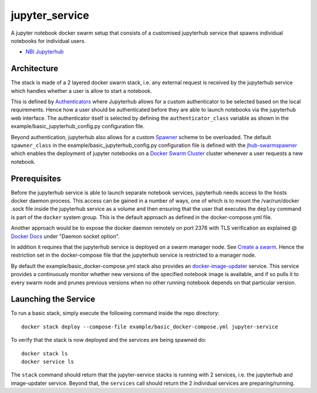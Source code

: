 ===================
jupyter_service
===================

A jupyter notebook docker swarm setup that consists of a customised jupyterhub service that spawns individual notebooks for
individual users.

- `NBI Jupyterhub <https://github.com/rasmunk/docker-nbi-jupyterhub.git>`_


------------
Architecture
------------

The stack is made of a 2 layered docker swarm stack, i.e. any external
request is received by the jupyterhub service which handles whether a user is allow to start a notebook.

This is defined by `Authenticators <https://jupyterhub.readthedocs.io/en/stable/
reference/authenticators.html>`_ where Jupyterhub allows for a custom
authenticator to be selected based on the local requirements.
Hence how a user should be authenticated before they are able to launch notebooks via the jupyterhub web interface.
The authenticator itself is selected by defining the ``authenticator_class`` variable as shown in
the example/basic_jupyterhub_config.py configuration file.

Beyond authentication, jupyterhub also allows for a custom `Spawner <https://jupyterhub.readthedocs.io/en/stable/reference/spawners.html>`_
scheme to be overloaded.
The default ``spawner_class`` in the example/basic_jupyterhub_config.py configuration file
is defined with the `jhub-swarmspawner <https://github.com/rasmunk/SwarmSpawner>`_ which enables the deployment of
jupyter notebooks on a `Docker Swarm Cluster <https://github.com/docker/swarmkit>`_
cluster whenever a user requests a new notebook.

-------------
Prerequisites
-------------

Before the jupyterhub service is able to launch separate notebook services,
jupyterhub needs access to the hosts docker daemon process. This access can
be gained in a number of ways, one of which is to mount the /var/run/docker
.sock file inside the jupyterhub service as a volume and then ensuring that
the user that executes the ``deploy`` command is part of the ``docker`` system
group. This is the default approach as defined in the docker-compose.yml file.

Another approach would be to expose the docker daemon remotely on port 2376
with TLS verification as explained @ `Docker Docs <https://docs.docker
.com/engine/reference/commandline/dockerd/#description>`_ under "Daemon
socket option".

In addition it requires that the jupyterhub service is deployed on a swarm manager node.
See `Create a swarm <https://docs.docker.com/engine/swarm/swarm-tutorial/create-swarm>`_.
Hence the restriction set in the docker-compose file that the jupyterhub service is restricted to a manager node.

By default the example/basic_docker-compose.yml stack also provides an `docker-image-updater <https://github.com/rasmunk/docker-image-updater>`_ service.
This service provides a continuously monitor whether new versions of the specified notebook image is available,
and if so pulls it to every swarm node and prunes previous versions when no other running notebook depends on that particular version.

---------------------
Launching the Service
---------------------

To run a basic stack, simply execute the following command inside the repo
directory::

    docker stack deploy --compose-file example/basic_docker-compose.yml jupyter-service


To verify that the stack is now deployed and the services are being spawned
do::

    docker stack ls
    docker service ls

The ``stack`` command should return that the jupyter-service stacks is running with 2 services, i.e. the jupyterhub and image-updater service.
Beyond that, the ``services`` call should return the 2 individual services are preparing/running.
